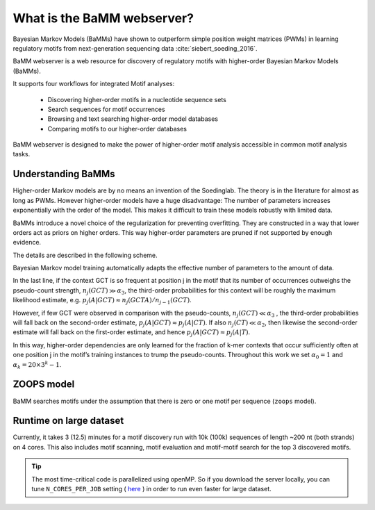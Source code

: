 What is the BaMM webserver?
###########################

Bayesian Markov Models (BaMMs) have shown to outperform simple position weight matrices (PWMs) in learning regulatory motifs from next-generation sequencing data :cite:`siebert_soeding_2016`.

BaMM webserver is a web resource for discovery of regulatory motifs  with higher-order Bayesian Markov Models (BaMMs).

It supports four workflows for integrated Motif analyses:

  * Discovering higher-order motifs in a nucleotide sequence sets

  * Search sequences for motif occurrences

  * Browsing and text searching higher-order model databases

  * Comparing motifs to our higher-order databases

BaMM webserver is designed to make the power of higher-order motif analysis accessible in common motif analysis tasks. 

Understanding BaMMs
*******************

Higher-order Markov models are by no means an invention of the Soedinglab.
The theory is in the literature for almost as long as PWMs.
However higher-order models have a huge disadvantage: The number of parameters increases exponentially with the order of the model.
This makes it difficult to train these models robustly with limited data.

BaMMs introduce a novel choice of the regularization for preventing overfitting. They are constructed in a way that lower orders act as priors on higher orders.
This way higher-order parameters are pruned if not supported by enough evidence.

The details are described in the following scheme.

.. image:: img/bayesianScheme.png
   :width: 400px
   :height: 200px
   :scale: 150 %
   :alt: BaMM Scheme
   :align: center

Bayesian Markov model training automatically adapts the effective number of parameters to the amount of data.

In the last line, if the context GCT is so frequent at position j in the motif that its number of occurrences
outweighs the pseudo-count strength, :math:`n_j(GCT) \gg \alpha_3`, the third-order probabilities for this context
will be roughly the maximum likelihood estimate, e.g. :math:`p_j(A|GCT) ≈ n_j(GCTA)/n_{j−1}(GCT)`.

However, if few GCT were observed in comparison with the pseudo-counts, :math:`n_j(GCT) \ll \alpha_3` , the third-order probabilities
will fall back on the second-order estimate, :math:`p_j(A|GCT) \approx p_j(A|CT)`. If also :math:`n_j(CT) \ll \alpha_2`,
then likewise the second-order estimate will fall back on the first-order estimate, and hence
:math:`p_j(A|GCT) \approx p_j(A|T)`.

In this way, higher-order dependencies are only learned for the fraction of
k-mer contexts that occur sufficiently often at one position j in the motif’s training instances to trump the
pseudo-counts. Throughout this work we set :math:`\alpha_0 = 1` and :math:`\alpha_k = 20 × 3^k − 1`.

ZOOPS model
***********

BaMM searches motifs under the assumption that there is zero or one motif per sequence (``zoops`` model).

Runtime on large dataset
************************

Currently, it takes 3 (12.5) minutes for a motif discovery run with 10k (100k) sequences of length ~200 nt (both strands) on 4 cores. This also includes motif scanning, motif evaluation and motif-motif search for the top 3 discovered motifs.

.. tip:: The most time-critical code is parallelized using openMP. So if you download the server locally, you can tune ``N_CORES_PER_JOB`` setting ( `here <https://github.com/soedinglab/BaMM_webserver/blob/master/.env_template>`_ ) in order to run even faster for large dataset.
